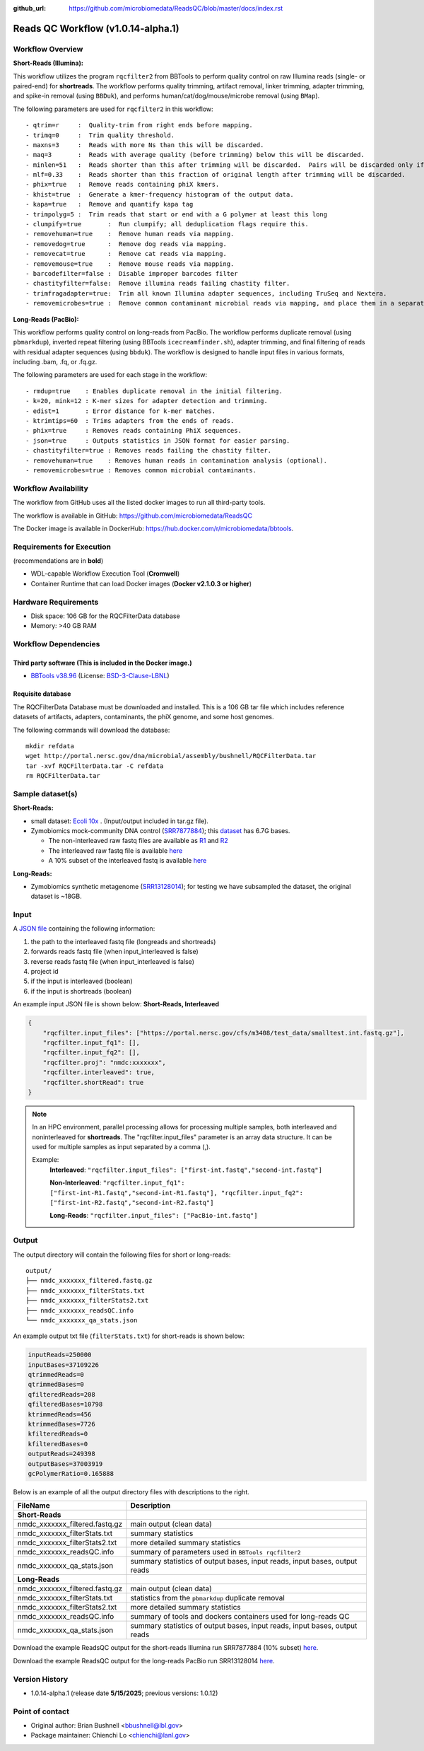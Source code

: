 :github_url: https://github.com/microbiomedata/ReadsQC/blob/master/docs/index.rst

..
   Note: The above `github_url` field is used to force the target of the "Edit on GitHub" link
         to be the specified URL. That makes it so the link will work, regardless of the Sphinx
         site the file is incorporated into. You can learn more about the `github_url` field at:
         https://sphinx-rtd-theme.readthedocs.io/en/stable/configuring.html#confval-github_url

Reads QC Workflow (v1.0.14-alpha.1)
=============================

.. image:: lrrqc_workflow2024.svg
   :align: center


Workflow Overview
-----------------

**Short-Reads (Illumina):**

This workflow utilizes the program :literal:`rqcfilter2` from BBTools to perform quality control on raw Illumina reads (single- or paired-end) for **shortreads**. The workflow performs quality trimming, artifact removal, linker trimming, adapter trimming, and spike-in removal (using :literal:`BBDuk`), and performs human/cat/dog/mouse/microbe removal (using :literal:`BMap`).

The following parameters are used for :literal:`rqcfilter2` in this workflow::

 - qtrim=r     :  Quality-trim from right ends before mapping.
 - trimq=0     :  Trim quality threshold.
 - maxns=3     :  Reads with more Ns than this will be discarded.
 - maq=3       :  Reads with average quality (before trimming) below this will be discarded.
 - minlen=51   :  Reads shorter than this after trimming will be discarded.  Pairs will be discarded only if both are shorter.
 - mlf=0.33    :  Reads shorter than this fraction of original length after trimming will be discarded.
 - phix=true   :  Remove reads containing phiX kmers.
 - khist=true  :  Generate a kmer-frequency histogram of the output data.
 - kapa=true   :  Remove and quantify kapa tag
 - trimpolyg=5 :  Trim reads that start or end with a G polymer at least this long
 - clumpify=true       :  Run clumpify; all deduplication flags require this.
 - removehuman=true    :  Remove human reads via mapping.
 - removedog=true      :  Remove dog reads via mapping.
 - removecat=true      :  Remove cat reads via mapping.
 - removemouse=true    :  Remove mouse reads via mapping.
 - barcodefilter=false :  Disable improper barcodes filter
 - chastityfilter=false:  Remove illumina reads failing chastity filter.
 - trimfragadapter=true:  Trim all known Illumina adapter sequences, including TruSeq and Nextera.
 - removemicrobes=true :  Remove common contaminant microbial reads via mapping, and place them in a separate file.

**Long-Reads (PacBio):**

This workflow performs quality control on long-reads from PacBio. The workflow performs duplicate removal (using :literal:`pbmarkdup`), inverted repeat filtering (using BBTools 
:literal:`icecreamfinder.sh`), adapter trimming, and final filtering of reads with residual adapter sequences (using :literal:`bbduk`). The workflow is designed to handle input files in various formats, including .bam, .fq, or .fq.gz.

The following parameters are used for each stage in the workflow::

- rmdup=true    : Enables duplicate removal in the initial filtering.
- k=20, mink=12 : K-mer sizes for adapter detection and trimming.
- edist=1       : Error distance for k-mer matches.
- ktrimtips=60  : Trims adapters from the ends of reads.
- phix=true     : Removes reads containing PhiX sequences.
- json=true     : Outputs statistics in JSON format for easier parsing.
- chastityfilter=true : Removes reads failing the chastity filter.
- removehuman=true    : Removes human reads in contamination analysis (optional).
- removemicrobes=true : Removes common microbial contaminants.

 
Workflow Availability
---------------------

The workflow from GitHub uses all the listed docker images to run all third-party tools.

The workflow is available in GitHub: https://github.com/microbiomedata/ReadsQC

The Docker image is available in DockerHub: https://hub.docker.com/r/microbiomedata/bbtools.

Requirements for Execution 
--------------------------

(recommendations are in **bold**) 

- WDL-capable Workflow Execution Tool (**Cromwell**)
- Container Runtime that can load Docker images (**Docker v2.1.0.3 or higher**) 

Hardware Requirements
---------------------

- Disk space: 106 GB for the RQCFilterData database 
- Memory: >40 GB RAM


Workflow Dependencies
---------------------

Third party software (This is included in the Docker image.)  
~~~~~~~~~~~~~~~~~~~~~~~~~~~~~~~~~~~~~~~~~~~~~~~~~~~~~~~~~~~~

- `BBTools v38.96 <https://jgi.doe.gov/data-and-tools/bbtools/>`_ (License: `BSD-3-Clause-LBNL <https://bitbucket.org/berkeleylab/jgi-bbtools/src/master/license.txt>`_)

Requisite database
~~~~~~~~~~~~~~~~~~

The RQCFilterData Database must be downloaded and installed. This is a 106 GB tar file which includes reference datasets of artifacts, adapters, contaminants, the phiX genome, and some host genomes.  

The following commands will download the database:: 

    mkdir refdata
    wget http://portal.nersc.gov/dna/microbial/assembly/bushnell/RQCFilterData.tar
    tar -xvf RQCFilterData.tar -C refdata
    rm RQCFilterData.tar	

Sample dataset(s)
-----------------
**Short-Reads:**

- small dataset: `Ecoli 10x <https://portal.nersc.gov/cfs/m3408/test_data/ReadsQC_small_test_data.tgz>`_ . (Input/output included in tar.gz file).

- Zymobiomics mock-community DNA control (`SRR7877884 <https://www.ncbi.nlm.nih.gov/sra/SRX4716743>`_); this `dataset <https://portal.nersc.gov/cfs/m3408/test_data/SRR7877884/>`_ has 6.7G bases.

  - The non-interleaved raw fastq files are available as `R1 <https://portal.nersc.gov/cfs/m3408/test_data/SRR7877884/SRR7877884_1.fastq.gz>`_ and `R2 <https://portal.nersc.gov/cfs/m3408/test_data/SRR7877884/SRR7877884_2.fastq.gz>`_
  - The interleaved raw fastq file is available `here <https://portal.nersc.gov/cfs/m3408/test_data/SRR7877884/SRR7877884-int.fastq.gz>`_
  - A 10% subset of the interleaved fastq is available `here <https://portal.nersc.gov/cfs/m3408/test_data/SRR7877884/SRR7877884-int-0.1.fastq.gz>`_

**Long-Reads:**

- Zymobiomics synthetic metagenome (`SRR13128014 <https://portal.nersc.gov/cfs/m3408/test_data/SRR13128014.pacbio.subsample.ccs.fastq.gz>`_); for testing we have subsampled the dataset, the original dataset is ~18GB.

Input
------

A `JSON file <https://github.com/microbiomedata/ReadsQC/blob/documentation/input.json>`_ containing the following information: 

1. the path to the interleaved fastq file (longreads and shortreads) 
2. forwards reads fastq file (when input_interleaved is false)
3. reverse reads fastq file (when input_interleaved is false)  
4. project id
5. if the input is interleaved (boolean) 
6. if the input is shortreads (boolean)


An example input JSON file is shown below:
**Short-Reads, Interleaved**

.. code-block:: JSON

    {
	"rqcfilter.input_files": ["https://portal.nersc.gov/cfs/m3408/test_data/smalltest.int.fastq.gz"],
    	"rqcfilter.input_fq1": [],
    	"rqcfilter.input_fq2": [],
    	"rqcfilter.proj": "nmdc:xxxxxxx",
   	"rqcfilter.interleaved": true,
    	"rqcfilter.shortRead": true
    }

.. note::

    In an HPC environment, parallel processing allows for processing multiple samples, both interleaved and noninterleaved for **shortreads**. The "rqcfilter.input_files" parameter is an array data structure. It can be used for multiple samples as input separated by a comma (,).
    
    Example: 
	**Interleaved**: :literal:`"rqcfilter.input_files": ["first-int.fastq","second-int.fastq"]`

	**Non-Interleaved**: :literal:`"rqcfilter.input_fq1": ["first-int-R1.fastq","second-int-R1.fastq"], "rqcfilter.input_fq2": ["first-int-R2.fastq","second-int-R2.fastq"]`

	**Long-Reads**: :literal:`"rqcfilter.input_files": ["PacBio-int.fastq"]`


Output
------

The output directory will contain the following files for short or long-reads::

    output/
    ├── nmdc_xxxxxxx_filtered.fastq.gz
    ├── nmdc_xxxxxxx_filterStats.txt
    ├── nmdc_xxxxxxx_filterStats2.txt
    ├── nmdc_xxxxxxx_readsQC.info
    └── nmdc_xxxxxxx_qa_stats.json

An example output txt file (:literal:`filterStats.txt`) for short-reads is shown below:
   
.. code-block:: text 
    
	inputReads=250000
	inputBases=37109226
	qtrimmedReads=0
	qtrimmedBases=0
	qfilteredReads=208
	qfilteredBases=10798
	ktrimmedReads=456
	ktrimmedBases=7726
	kfilteredReads=0
	kfilteredBases=0
	outputReads=249398
	outputBases=37003919
	gcPolymerRatio=0.165888


Below is an example of all the output directory files with descriptions to the right.

==================================== ============================================================================
FileName                              Description
==================================== ============================================================================
**Short-Reads**
nmdc_xxxxxxx_filtered.fastq.gz        main output (clean data)
nmdc_xxxxxxx_filterStats.txt	      summary statistics 
nmdc_xxxxxxx_filterStats2.txt	      more detailed summary statistics
nmdc_xxxxxxx_readsQC.info	      summary of parameters used in :literal:`BBTools rqcfilter2`
nmdc_xxxxxxx_qa_stats.json	      summary statistics of output bases, input reads, input bases, output reads
**Long-Reads**
nmdc_xxxxxxx_filtered.fastq.gz        main output (clean data)
nmdc_xxxxxxx_filterStats.txt	      statistics from the :literal:`pbmarkdup` duplicate removal
nmdc_xxxxxxx_filterStats2.txt	      more detailed summary statistics
nmdc_xxxxxxx_readsQC.info	      summary of tools and dockers containers used for long-reads QC
nmdc_xxxxxxx_qa_stats.json	      summary statistics of output bases, input reads, input bases, output reads
==================================== ============================================================================

Download the example ReadsQC output for the short-reads Illumina run SRR7877884 (10% subset) `here <https://portal.nersc.gov/project/m3408//test_data/SRR7877884/SRR7877884-0.1_MetaG/ReadsQC/>`_.

Download the example ReadsQC output for the long-reads PacBio run SRR13128014 `here <https://portal.nersc.gov/project/m3408/test_data/SRR13128014.pacbio.subsample/ReadsQC/>`_.

Version History
---------------

- 1.0.14-alpha.1 (release date **5/15/2025**; previous versions: 1.0.12)


Point of contact
----------------

- Original author: Brian Bushnell <bbushnell@lbl.gov>

- Package maintainer: Chienchi Lo <chienchi@lanl.gov>

